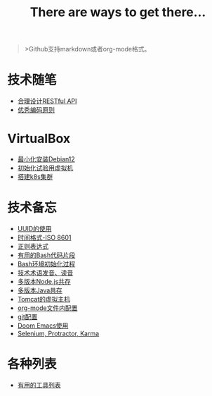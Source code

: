 #+title: There are ways to get there...

#+begin_quote
>Github支持markdown或者org-mode格式。
#+end_quote

* 技术随笔
- [[./posts/restful.md][合理设计RESTful API]]
- [[./posts/principles-for-good-coding.org][优秀编码原则]]

* VirtualBox
- [[./posts/virtualbox-minium-debian12/index.md][最小化安装Debian12]]
- [[./posts/virtualbox-clone-and-init/index.md][初始化试验用虚拟机]]
- [[./posts/virtualbox-k8s-cluster/index.md][搭建k8s集群]]

* 技术备忘
- [[./posts/uuid-usage.org][UUID的使用]]
- [[./posts/iso-8601.org][时间格式-ISO 8601]]
- [[./posts/regular-expression.org][正则表达式]]
- [[./posts/bash-snippet.md][有用的Bash代码片段]]
- [[./posts/bash_environment_initialization.md][Bash环境初始化过程]]
- [[./posts/technical-terminology-pronunciation.md][技术术语发音、读音]]
- [[./posts/nvm.md][多版本Node.js共存]]
- [[./posts/jenv.md][多版本Java共存]]
- [[./posts/tomcat-vhost.md][Tomcat的虚拟主机]]
- [[./posts/org-mode-config.md][org-mode文件内配置]]
- [[./posts/git-config.md][git配置]]
- [[./posts/doomemacs.md][Doom Emacs使用]]
- [[./posts/selenium-protractor-karma.md][Selenium, Protractor, Karma]]

* 各种列表
- [[./posts/useful-tools.md][有用的工具列表]]
